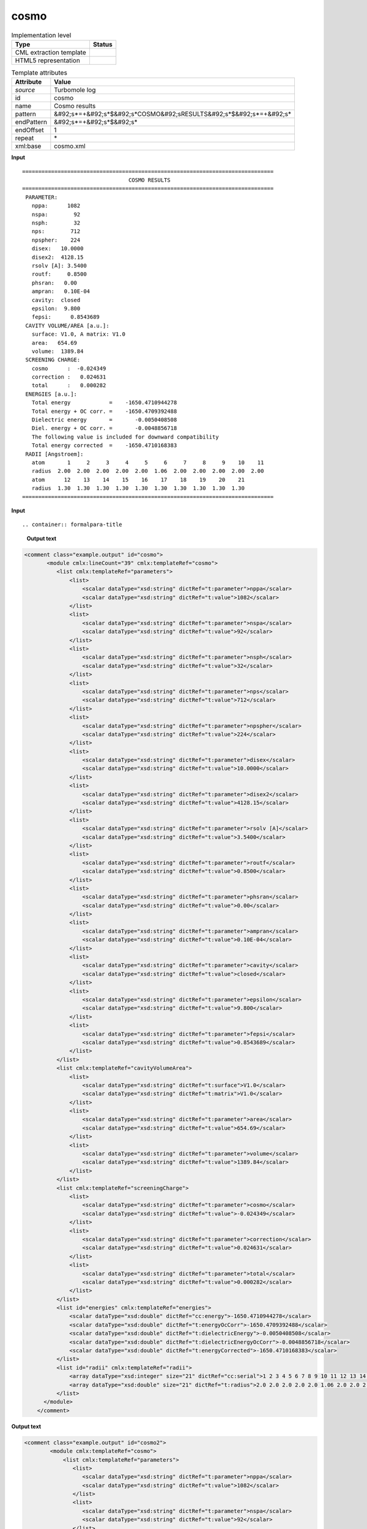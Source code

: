.. _cosmo-d3e39701:

cosmo
=====

.. table:: Implementation level

   +----------------------------------------------------------------------------------------------------------------------------+----------------------------------------------------------------------------------------------------------------------------+
   | Type                                                                                                                       | Status                                                                                                                     |
   +============================================================================================================================+============================================================================================================================+
   | CML extraction template                                                                                                    | |image1|                                                                                                                   |
   +----------------------------------------------------------------------------------------------------------------------------+----------------------------------------------------------------------------------------------------------------------------+
   | HTML5 representation                                                                                                       | |image2|                                                                                                                   |
   +----------------------------------------------------------------------------------------------------------------------------+----------------------------------------------------------------------------------------------------------------------------+

.. table:: Template attributes

   +----------------------------------------------------------------------------------------------------------------------------+----------------------------------------------------------------------------------------------------------------------------+
   | Attribute                                                                                                                  | Value                                                                                                                      |
   +============================================================================================================================+============================================================================================================================+
   | *source*                                                                                                                   | Turbomole log                                                                                                              |
   +----------------------------------------------------------------------------------------------------------------------------+----------------------------------------------------------------------------------------------------------------------------+
   | id                                                                                                                         | cosmo                                                                                                                      |
   +----------------------------------------------------------------------------------------------------------------------------+----------------------------------------------------------------------------------------------------------------------------+
   | name                                                                                                                       | Cosmo results                                                                                                              |
   +----------------------------------------------------------------------------------------------------------------------------+----------------------------------------------------------------------------------------------------------------------------+
   | pattern                                                                                                                    | &#92;s*=+&#92;s*$&#92;s*COSMO&#92;sRESULTS&#92;s*$&#92;s*=+&#92;s\*                                                        |
   +----------------------------------------------------------------------------------------------------------------------------+----------------------------------------------------------------------------------------------------------------------------+
   | endPattern                                                                                                                 | &#92;s*=+&#92;s*$&#92;s\*                                                                                                  |
   +----------------------------------------------------------------------------------------------------------------------------+----------------------------------------------------------------------------------------------------------------------------+
   | endOffset                                                                                                                  | 1                                                                                                                          |
   +----------------------------------------------------------------------------------------------------------------------------+----------------------------------------------------------------------------------------------------------------------------+
   | repeat                                                                                                                     | \*                                                                                                                         |
   +----------------------------------------------------------------------------------------------------------------------------+----------------------------------------------------------------------------------------------------------------------------+
   | xml:base                                                                                                                   | cosmo.xml                                                                                                                  |
   +----------------------------------------------------------------------------------------------------------------------------+----------------------------------------------------------------------------------------------------------------------------+

.. container:: formalpara-title

   **Input**

::

    ============================================================================== 
                                     COSMO RESULTS
    ============================================================================== 
     PARAMETER:
       nppa:      1082
       nspa:        92
       nsph:        32
       nps:        712
       npspher:    224
       disex:   10.0000    
       disex2:  4128.15    
       rsolv [A]: 3.5400
       routf:     0.8500
       phsran:   0.00    
       ampran:   0.10E-04
       cavity:  closed
       epsilon:  9.800
       fepsi:      0.8543689
     CAVITY VOLUME/AREA [a.u.]:
       surface: V1.0, A matrix: V1.0
       area:   654.69
       volume:  1389.84
     SCREENING CHARGE:
       cosmo      :  -0.024349
       correction :   0.024631
       total      :   0.000282
     ENERGIES [a.u.]:
       Total energy            =    -1650.4710944278
       Total energy + OC corr. =    -1650.4709392488
       Dielectric energy       =       -0.0050408508
       Diel. energy + OC corr. =       -0.0048856718
       The following value is included for downward compatibility
       Total energy corrected  =    -1650.4710168383
     RADII [Angstroem]:
       atom       1     2     3     4     5     6     7     8     9    10    11  
       radius  2.00  2.00  2.00  2.00  2.00  1.06  2.00  2.00  2.00  2.00  2.00 
       atom      12    13    14    15    16    17    18    19    20    21  
       radius  1.30  1.30  1.30  1.30  1.30  1.30  1.30  1.30  1.30  1.30 
    ==============================================================================     
       

.. container:: formalpara-title

   **Input**

::

.. container:: formalpara-title

   **Output text**

.. code:: xml

   <comment class="example.output" id="cosmo">
          <module cmlx:lineCount="39" cmlx:templateRef="cosmo">
             <list cmlx:templateRef="parameters">
                 <list>
                     <scalar dataType="xsd:string" dictRef="t:parameter">nppa</scalar>
                     <scalar dataType="xsd:string" dictRef="t:value">1082</scalar>
                 </list>
                 <list>
                     <scalar dataType="xsd:string" dictRef="t:parameter">nspa</scalar>
                     <scalar dataType="xsd:string" dictRef="t:value">92</scalar>
                 </list>
                 <list>
                     <scalar dataType="xsd:string" dictRef="t:parameter">nsph</scalar>
                     <scalar dataType="xsd:string" dictRef="t:value">32</scalar>
                 </list>
                 <list>
                     <scalar dataType="xsd:string" dictRef="t:parameter">nps</scalar>
                     <scalar dataType="xsd:string" dictRef="t:value">712</scalar>
                 </list>
                 <list>
                     <scalar dataType="xsd:string" dictRef="t:parameter">npspher</scalar>
                     <scalar dataType="xsd:string" dictRef="t:value">224</scalar>
                 </list>
                 <list>
                     <scalar dataType="xsd:string" dictRef="t:parameter">disex</scalar>
                     <scalar dataType="xsd:string" dictRef="t:value">10.0000</scalar>
                 </list>
                 <list>
                     <scalar dataType="xsd:string" dictRef="t:parameter">disex2</scalar>
                     <scalar dataType="xsd:string" dictRef="t:value">4128.15</scalar>
                 </list>
                 <list>
                     <scalar dataType="xsd:string" dictRef="t:parameter">rsolv [A]</scalar>
                     <scalar dataType="xsd:string" dictRef="t:value">3.5400</scalar>
                 </list>
                 <list>
                     <scalar dataType="xsd:string" dictRef="t:parameter">routf</scalar>
                     <scalar dataType="xsd:string" dictRef="t:value">0.8500</scalar>
                 </list>
                 <list>
                     <scalar dataType="xsd:string" dictRef="t:parameter">phsran</scalar>
                     <scalar dataType="xsd:string" dictRef="t:value">0.00</scalar>
                 </list>
                 <list>
                     <scalar dataType="xsd:string" dictRef="t:parameter">ampran</scalar>
                     <scalar dataType="xsd:string" dictRef="t:value">0.10E-04</scalar>
                 </list>
                 <list>
                     <scalar dataType="xsd:string" dictRef="t:parameter">cavity</scalar>
                     <scalar dataType="xsd:string" dictRef="t:value">closed</scalar>
                 </list>
                 <list>
                     <scalar dataType="xsd:string" dictRef="t:parameter">epsilon</scalar>
                     <scalar dataType="xsd:string" dictRef="t:value">9.800</scalar>
                 </list>
                 <list>
                     <scalar dataType="xsd:string" dictRef="t:parameter">fepsi</scalar>
                     <scalar dataType="xsd:string" dictRef="t:value">0.8543689</scalar>
                 </list>
             </list>
             <list cmlx:templateRef="cavityVolumeArea">
                 <list>
                     <scalar dataType="xsd:string" dictRef="t:surface">V1.0</scalar>
                     <scalar dataType="xsd:string" dictRef="t:matrix">V1.0</scalar>
                 </list>
                 <list>
                     <scalar dataType="xsd:string" dictRef="t:parameter">area</scalar>
                     <scalar dataType="xsd:string" dictRef="t:value">654.69</scalar>
                 </list>
                 <list>
                     <scalar dataType="xsd:string" dictRef="t:parameter">volume</scalar>
                     <scalar dataType="xsd:string" dictRef="t:value">1389.84</scalar>
                 </list>
             </list>
             <list cmlx:templateRef="screeningCharge">
                 <list>
                     <scalar dataType="xsd:string" dictRef="t:parameter">cosmo</scalar>
                     <scalar dataType="xsd:string" dictRef="t:value">-0.024349</scalar>
                 </list>
                 <list>
                     <scalar dataType="xsd:string" dictRef="t:parameter">correction</scalar>
                     <scalar dataType="xsd:string" dictRef="t:value">0.024631</scalar>
                 </list>
                 <list>
                     <scalar dataType="xsd:string" dictRef="t:parameter">total</scalar>
                     <scalar dataType="xsd:string" dictRef="t:value">0.000282</scalar>
                 </list>
             </list>
             <list id="energies" cmlx:templateRef="energies">
                 <scalar dataType="xsd:double" dictRef="cc:energy">-1650.4710944278</scalar>
                 <scalar dataType="xsd:double" dictRef="t:energyOcCorr">-1650.4709392488</scalar>
                 <scalar dataType="xsd:double" dictRef="t:dielectricEnergy">-0.0050408508</scalar>
                 <scalar dataType="xsd:double" dictRef="t:dielectricEnergyOcCorr">-0.0048856718</scalar>
                 <scalar dataType="xsd:double" dictRef="t:energyCorrected">-1650.4710168383</scalar>
             </list>
             <list id="radii" cmlx:templateRef="radii">
                 <array dataType="xsd:integer" size="21" dictRef="cc:serial">1 2 3 4 5 6 7 8 9 10 11 12 13 14 15 16 17 18 19 20 21</array>
                 <array dataType="xsd:double" size="21" dictRef="t:radius">2.0 2.0 2.0 2.0 2.0 1.06 2.0 2.0 2.0 2.0 2.0 1.3 1.3 1.3 1.3 1.3 1.3 1.3 1.3 1.3 1.3</array>
             </list>
         </module>   
       </comment>

.. container:: formalpara-title

   **Output text**

.. code:: xml

   <comment class="example.output" id="cosmo2">
           <module cmlx:templateRef="cosmo">
               <list cmlx:templateRef="parameters">
                  <list>
                     <scalar dataType="xsd:string" dictRef="t:parameter">nppa</scalar>
                     <scalar dataType="xsd:string" dictRef="t:value">1082</scalar>
                  </list>
                  <list>
                     <scalar dataType="xsd:string" dictRef="t:parameter">nspa</scalar>
                     <scalar dataType="xsd:string" dictRef="t:value">92</scalar>
                  </list>
                  <list>
                     <scalar dataType="xsd:string" dictRef="t:parameter">nsph</scalar>
                     <scalar dataType="xsd:string" dictRef="t:value">32</scalar>
                  </list>
                  <list>
                     <scalar dataType="xsd:string" dictRef="t:parameter">nps</scalar>
                     <scalar dataType="xsd:string" dictRef="t:value">351</scalar>
                  </list>
                  <list>
                     <scalar dataType="xsd:string" dictRef="t:parameter">npspher</scalar>
                     <scalar dataType="xsd:string" dictRef="t:value">197</scalar>
                  </list>
                  <list>
                     <scalar dataType="xsd:string" dictRef="t:parameter">disex</scalar>
                     <scalar dataType="xsd:string" dictRef="t:value">10.0000</scalar>
                  </list>
                  <list>
                     <scalar dataType="xsd:string" dictRef="t:parameter">disex2</scalar>
                     <scalar dataType="xsd:string" dictRef="t:value">4473.83</scalar>
                  </list>
                  <list>
                     <scalar dataType="xsd:string" dictRef="t:parameter">rsolv [A]</scalar>
                     <scalar dataType="xsd:string" dictRef="t:value">1.3000</scalar>
                  </list>
                  <list>
                     <scalar dataType="xsd:string" dictRef="t:parameter">routf</scalar>
                     <scalar dataType="xsd:string" dictRef="t:value">0.8500</scalar>
                  </list>
                  <list>
                     <scalar dataType="xsd:string" dictRef="t:parameter">phsran</scalar>
                     <scalar dataType="xsd:string" dictRef="t:value">0.0</scalar>
                  </list>
                  <list>
                     <scalar dataType="xsd:string" dictRef="t:parameter">ampran</scalar>
                     <scalar dataType="xsd:string" dictRef="t:value">0.10E-04</scalar>
                  </list>
                  <list>
                     <scalar dataType="xsd:string" dictRef="t:parameter">cavity</scalar>
                     <scalar dataType="xsd:string" dictRef="t:value">closed</scalar>
                  </list>
                  <list>
                     <scalar dataType="xsd:string" dictRef="t:parameter">epsilon</scalar>
                     <scalar dataType="xsd:string" dictRef="t:value">infinity</scalar>
                  </list>
                  <list>
                     <scalar dataType="xsd:string" dictRef="t:parameter">refind</scalar>
                     <scalar dataType="xsd:string" dictRef="t:value">1.300</scalar>
                  </list>
                  <list>
                     <scalar dataType="xsd:string" dictRef="t:parameter">fepsi</scalar>
                     <scalar dataType="xsd:string" dictRef="t:value">1.0000000</scalar>
                  </list>
               </list>
               <list cmlx:templateRef="cavityVolumeArea">
                  <list>
                     <scalar dataType="xsd:string" dictRef="t:surface">V1.0</scalar>
                     <scalar dataType="xsd:string" dictRef="t:matrix">V1.0</scalar>
                  </list>
                  <list>
                     <scalar dataType="xsd:string" dictRef="t:parameter">area</scalar>
                     <scalar dataType="xsd:string" dictRef="t:value">349.52</scalar>
                  </list>
                  <list>
                     <scalar dataType="xsd:string" dictRef="t:parameter">volume</scalar>
                     <scalar dataType="xsd:string" dictRef="t:value">542.84</scalar>
                  </list>
               </list>
               <list cmlx:templateRef="screeningCharge">
                  <list>
                     <scalar dataType="xsd:string" dictRef="t:parameter">cosmo</scalar>
                     <scalar dataType="xsd:string" dictRef="t:value">-0.019014</scalar>
                  </list>
                  <list>
                     <scalar dataType="xsd:string" dictRef="t:parameter">correction</scalar>
                     <scalar dataType="xsd:string" dictRef="t:value">0.018692</scalar>
                  </list>
                  <list>
                     <scalar dataType="xsd:string" dictRef="t:parameter">total</scalar>
                     <scalar dataType="xsd:string" dictRef="t:value">-0.000323</scalar>
                  </list>
               </list>
               <list cmlx:templateRef="energies" id="energies">
                  <scalar dataType="xsd:double" dictRef="cc:energy">-190.8500889093</scalar>
                  <scalar dataType="xsd:double" dictRef="t:energyOcCorr">-190.8501078686</scalar>
                  <scalar dataType="xsd:double" dictRef="t:dielectricEnergy">-0.0158822461</scalar>
                  <scalar dataType="xsd:double" dictRef="t:dielectricEnergyOcCorr">-0.0159012054</scalar>
               </list>
               <list cmlx:templateRef="radii" id="radii">
                  <array dataType="xsd:string" dictRef="cc:elementType" size="3">o c h</array>
                  <array dataType="xsd:double" dictRef="t:atomicradii" size="3">1.72 2.00 1.30</array>
                  <array dataType="xsd:string" dictRef="t:atomrange" size="3">1 2-4 5-8</array>
               </list>
            </module>
       </comment>

.. container:: formalpara-title

   **Template definition**

.. code:: xml

   <templateList>  <template pattern="\s*PARAMETER:.*" endPattern="\s*[A-Z]+.*" endOffset="0">    <record repeat="1" />    <record id="parameters" repeat="*">{X,t:parameter}\:{A,t:value}</record>      
           </template>  <template pattern="\s*CAVITY\sVOLUME/AREA\s\[a\.u\.\].*" endPattern="\s*[A-Z]+.*" endOffset="0">    <record repeat="1" />    <record id="tmp">\s*surface:{A,t:surface},.*:{A,t:matrix}</record>    <record id="cavityVolumeArea" repeat="*">{X,t:parameter}\:{A,t:value}</record>    <transform process="move" xpath=".//cml:list[@cmlx:templateRef='tmp']/cml:list" to=".//cml:list[@cmlx:templateRef='cavityVolumeArea']" position="1" />
           </template>  <template pattern="\s*SCREENING\sCHARGE:.*" endPattern="\s*[A-Z]{2,}.*" endOffset="0">    <record repeat="1" />    <record id="screeningCharge" repeat="*">{X,t:parameter}\:{A,t:value}</record>     
           </template>  <template pattern="\s*ENERGIES.*:.*" endPattern="\s*[A-Z]{2,}.*" endPattern2="~" endOffset="0">    <record repeat="1" />    <record>\s*Total\senergy\s*={F,cc:energy}</record>    <record>\s*Total\senergy\s\+\sOC\scorr\.\s*={F,t:energyOcCorr}</record>    <record>\s*Dielectric\senergy\s*={F,t:dielectricEnergy}</record>    <record>\s*Diel\.\senergy\s\+\sOC\scorr\.\s*={F,t:dielectricEnergyOcCorr}</record>    <record repeat="1" />    <record>\s*Total\senergy\scorrected\s*={F,t:energyCorrected}</record>    <transform process="addChild" xpath="." elementName="cml:list" id="energies" />    <transform process="addAttribute" xpath=".//cml:list[@id='energies']" name="cmlx:templateRef" value="energies" />    <transform process="move" xpath=".//cml:scalar" to=".//cml:list[@id='energies']" />     
           </template>  <template pattern="\s*RADII.*" endPattern="\s*=+\s*" endPattern2="\s*[A-Z]{2,}.*" endPattern3="~" endOffset="0">    <record repeat="1" />    <templateList>      <template id="atom" pattern="\s*atom.*" endPattern=".*" endPattern2="~" endOffset="0" repeat="*">        <record>\s*atom{1_11I,cc:serial}</record>
                   </template>      <template id="radius" pattern="\s*radius.*" endPattern=".*" endPattern2="~" endOffset="0" repeat="*">        <record>\s*radius{1_11F,t:radius}</record>
                   </template>
               </templateList>    <transform process="joinArrays" xpath=".//cml:array[@dictRef='cc:serial']" />    <transform process="joinArrays" xpath=".//cml:array[@dictRef='t:radius']" />    <transform process="addChild" xpath="." elementName="cml:list" id="radii" />    <transform process="addAttribute" xpath=".//cml:list[@id='radii']" name="cmlx:templateRef" value="radii" />    <transform process="move" xpath=".//cml:array" to=".//cml:list[@id='radii']" />      
           </template>  <template id="" pattern="\s*ELEMENT\sRADIUS\s\[A\]:\sATOM\sLIST\s*" endPattern2="\s*[A-Z]{2,}.*" endPattern3="~" endOffset="0">    <record repeat="1" />    <record repeat="*" makeArray="true">{A,cc:elementType}{F,t:atomicradii}:{A,t:atomrange}</record>    <transform process="addChild" xpath="." elementName="cml:list" id="radii" />    <transform process="addAttribute" xpath=".//cml:list[@id='radii']" name="cmlx:templateRef" value="radii" />    <transform process="move" xpath=".//cml:array" to=".//cml:list[@id='radii']" />
           </template>                       
       </templateList>
   <transform process="move" xpath=".//cml:module/cml:list" to="." />
   <transform process="move" xpath=".//cml:module/cml:list" to="." />
   <transform process="delete" xpath=".//cml:list[count(*)=0]" />
   <transform process="delete" xpath=".//cml:list[count(*)=0]" />
   <transform process="delete" xpath=".//cml:module[count(*)=0]" />
   <transform process="delete" xpath=".//cml:module[count(*)=0]" />

.. |image1| image:: ../../imgs/Total.png
.. |image2| image:: ../../imgs/None.png
